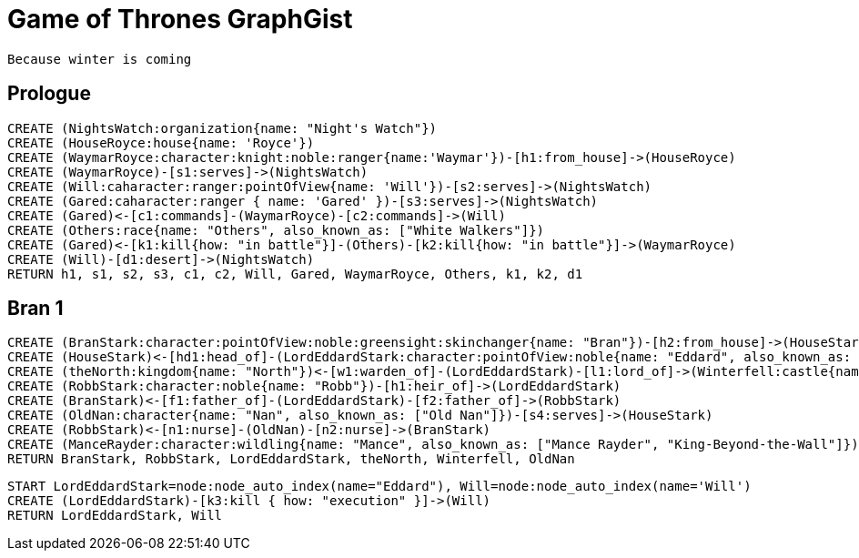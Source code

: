 = Game of Thrones GraphGist

    Because winter is coming

:author: Ivan Mosiev, George Martin ;)
:twitter: @polny_otec

//console

== Prologue

[source,cypher]
----
CREATE (NightsWatch:organization{name: "Night's Watch"})
CREATE (HouseRoyce:house{name: 'Royce'})
CREATE (WaymarRoyce:character:knight:noble:ranger{name:'Waymar'})-[h1:from_house]->(HouseRoyce)
CREATE (WaymarRoyce)-[s1:serves]->(NightsWatch)
CREATE (Will:caharacter:ranger:pointOfView{name: 'Will'})-[s2:serves]->(NightsWatch)
CREATE (Gared:caharacter:ranger { name: 'Gared' })-[s3:serves]->(NightsWatch) 
CREATE (Gared)<-[c1:commands]-(WaymarRoyce)-[c2:commands]->(Will)
CREATE (Others:race{name: "Others", also_known_as: ["White Walkers"]})
CREATE (Gared)<-[k1:kill{how: "in battle"}]-(Others)-[k2:kill{how: "in battle"}]->(WaymarRoyce)
CREATE (Will)-[d1:desert]->(NightsWatch)
RETURN h1, s1, s2, s3, c1, c2, Will, Gared, WaymarRoyce, Others, k1, k2, d1
----

//graph

== Bran 1

[source,cypher]
----
CREATE (BranStark:character:pointOfView:noble:greensight:skinchanger{name: "Bran"})-[h2:from_house]->(HouseStark:house{name: "Stark"})
CREATE (HouseStark)<-[hd1:head_of]-(LordEddardStark:character:pointOfView:noble{name: "Eddard", also_known_as: ["Ned"]})-[h3:from_house]->(HouseStark)
CREATE (theNorth:kingdom{name: "North"})<-[w1:warden_of]-(LordEddardStark)-[l1:lord_of]->(Winterfell:castle{name: "Winterfell"})
CREATE (RobbStark:character:noble{name: "Robb"})-[h1:heir_of]->(LordEddardStark)
CREATE (BranStark)<-[f1:father_of]-(LordEddardStark)-[f2:father_of]->(RobbStark)
CREATE (OldNan:character{name: "Nan", also_known_as: ["Old Nan"]})-[s4:serves]->(HouseStark)
CREATE (RobbStark)<-[n1:nurse]-(OldNan)-[n2:nurse]->(BranStark)
CREATE (ManceRayder:character:wildling{name: "Mance", also_known_as: ["Mance Rayder", "King-Beyond-the-Wall"]})
RETURN BranStark, RobbStark, LordEddardStark, theNorth, Winterfell, OldNan
----

[source,cypher]
----
START LordEddardStark=node:node_auto_index(name="Eddard"), Will=node:node_auto_index(name='Will')
CREATE (LordEddardStark)-[k3:kill { how: "execution" }]->(Will)
RETURN LordEddardStark, Will
----

//graph
